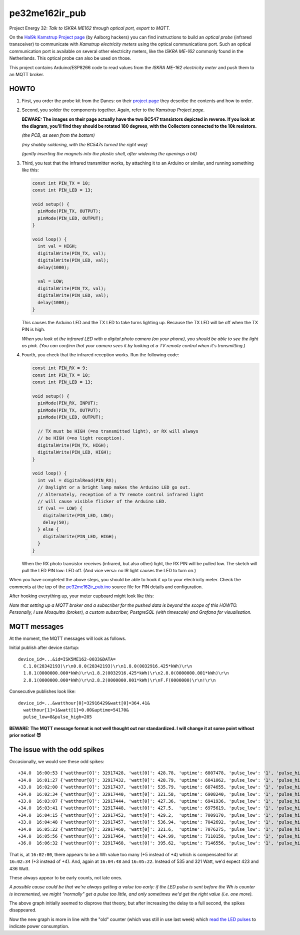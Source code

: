 pe32me162ir_pub
===============

Project Energy 32: *Talk to ISKRA ME162 through optical port, export to MQTT.*

On the `Hal9k Kamstrup Project page
<https://wiki.hal9k.dk/projects/kamstrup>`_ (by Aalborg hackers) you can
find instructions to build an *optical probe* (infrared transceiver) to
communicate with *Kamstrup electricity meters* using the optical
communications port. Such an optical communication port is available on
several other electricity meters, like the *ISKRA ME-162* commonly found
in the Netherlands. This optical probe can also be used on those.

This project contains Arduino/ESP8266 code to read values from the
*ISKRA ME-162 electricity meter* and push them to an MQTT broker.


HOWTO
-----

1.  First, you order the probe kit from the Danes: on their `project page
    <https://wiki.hal9k.dk/projects/kamstrup>`_ they describe the
    contents and how to order.

    .. image:: assets/kamstrupkitv2.jpg

2.  Second, you solder the components together. Again, refer to the
    *Kamstrup Project page*.

    **BEWARE: The images on their page actually have the two BC547
    transistors depicted in reverse. If you look at the diagram, you'll
    find they should be rotated 180 degrees, with the Collectors
    connected to the 10k resistors.**

    .. image:: assets/kamstrup-diagram-as-png.png

    .. image:: assets/kamstrup-pcb-mirror-invert.png

    *(the PCB, as seen from the bottom)*

    .. image:: assets/pe32-soldered-ir-pcb.png

    *(my shabby soldering, with the BC547s turned the right way)*

    .. image:: assets/pe32-magnets.png

    *(gently inserting the magnets into the plastic shell, after
    widening the openings a bit)*

3.  Third, you test that the infrared transmitter works, by attaching it
    to an Arduino or similar, and running something like this:

    .. code-block:: c

        const int PIN_TX = 10;
        const int PIN_LED = 13;

        void setup() {
          pinMode(PIN_TX, OUTPUT);
          pinMode(PIN_LED, OUTPUT);
        }

        void loop() {
          int val = HIGH;
          digitalWrite(PIN_TX, val);
          digitalWrite(PIN_LED, val);
          delay(1000);

          val = LOW;
          digitalWrite(PIN_TX, val);
          digitalWrite(PIN_LED, val);
          delay(1000);
        }

    This causes the Arduino LED and the TX LED to take turns lighting
    up. Because the TX LED will be off when the TX PIN is high.

    *When you look at the infrared LED with a digital photo camera (on
    your phone), you should be able to see the light as pink. (You can
    confirm that your camera sees it by looking at a TV remote control
    when it's transmitting.)*

    .. image:: assets/pe32-ir-test-tx.gif

4.  Fourth, you check that the infrared reception works. Run the following code:

    .. code-block:: c

        const int PIN_RX = 9;
        const int PIN_TX = 10;
        const int PIN_LED = 13;

        void setup() {
          pinMode(PIN_RX, INPUT);
          pinMode(PIN_TX, OUTPUT);
          pinMode(PIN_LED, OUTPUT);

          // TX must be HIGH (=no transmitted light), or RX will always
          // be HIGH (=no light reception).
          digitalWrite(PIN_TX, HIGH);
          digitalWrite(PIN_LED, HIGH);
        }

        void loop() {
          int val = digitalRead(PIN_RX);
          // Daylight or a bright lamp makes the Arduino LED go out.
          // Alternately, reception of a TV remote control infrared light
          // will cause visible flicker of the Arduino LED.
          if (val == LOW) {
            digitalWrite(PIN_LED, LOW);
            delay(50);
          } else {
            digitalWrite(PIN_LED, HIGH);
          }
        }

    When the RX photo transistor receives (infrared, but also other)
    light, the RX PIN will be pulled low. The sketch will pull the LED
    PIN low: LED off. (And vice versa: no IR light causes the LED to
    turn on.)

    .. image:: assets/pe32-ir-test-rx.gif

When you have completed the above steps, you should be able to hook it
up to your electricity meter. Check the comments at the top of the
`pe32me162ir_pub.ino <pe32me162ir_pub.ino>`_ source file for PIN details
and configuration.

After hooking everything up, your meter cupboard might look like this:

.. image:: assets/pe32-meter-cupboard.png

*Note that setting up a MQTT broker and a subscriber for the pushed data
is beyond the scope of this HOWTO. Personally, I use Mosquitto (broker),
a custom subscriber, PostgreSQL (with timescale) and Grafana for
visualisation.*


MQTT messages
-------------

At the moment, the MQTT messages will look as follows.

Initial publish after device startup::

    device_id=...&id=ISK5ME162-0033&DATA=
      C.1.0(28342193)\r\n0.0.0(28342193)\r\n1.8.0(0032916.425*kWh)\r\n
      1.8.1(0000000.000*kWh)\r\n1.8.2(0032916.425*kWh)\r\n2.8.0(0000000.001*kWh)\r\n
      2.8.1(0000000.000*kWh)\r\n2.8.2(0000000.001*kWh)\r\nF.F(0000000)\r\n!\r\n

Consecutive publishes look like::

    device_id=...&watthour[0]=32916429&watt[0]=364.41&
      watthour[1]=1&watt[1]=0.00&uptime=54170&
      pulse_low=8&pulse_high=205

**BEWARE: The MQTT message format is not well thought out nor
standardized. I will change it at some point without prior notice! 😈**


The issue with the odd spikes
-----------------------------

Occasionally, we would see these odd spikes::

    +34.0  16:00:53 {'watthour[0]': 32917428, 'watt[0]': 428.78, 'uptime': 6807478, 'pulse_low': '1', 'pulse_high': '101'}
    +34.0  16:01:27 {'watthour[0]': 32917432, 'watt[0]': 428.79, 'uptime': 6841062, 'pulse_low': '1', 'pulse_high': '133'}
    +33.0  16:02:00 {'watthour[0]': 32917437, 'watt[0]': 535.79, 'uptime': 6874655, 'pulse_low': '1', 'pulse_high': '111'}
    +34.0  16:02:34 {'watthour[0]': 32917440, 'watt[0]': 321.58, 'uptime': 6908240, 'pulse_low': '1', 'pulse_high': '171'}
    +33.0  16:03:07 {'watthour[0]': 32917444, 'watt[0]': 427.36, 'uptime': 6941936, 'pulse_low': '1', 'pulse_high': '192'}
    +34.0  16:03:41 {'watthour[0]': 32917448, 'watt[0]': 427.5,  'uptime': 6975619, 'pulse_low': '1', 'pulse_high': '161'}
    +34.0  16:04:15 {'watthour[0]': 32917452, 'watt[0]': 429.2,  'uptime': 7009170, 'pulse_low': '1', 'pulse_high': '157'}
    +33.0  16:04:48 {'watthour[0]': 32917457, 'watt[0]': 536.94, 'uptime': 7042692, 'pulse_low': '1', 'pulse_high': '118'}
    +34.0  16:05:22 {'watthour[0]': 32917460, 'watt[0]': 321.6,  'uptime': 7076275, 'pulse_low': '1', 'pulse_high': '174'}
    +34.0  16:05:56 {'watthour[0]': 32917464, 'watt[0]': 424.99, 'uptime': 7110158, 'pulse_low': '1', 'pulse_high': '133'}
    +36.0  16:06:32 {'watthour[0]': 32917468, 'watt[0]': 395.62, 'uptime': 7146556, 'pulse_low': '1', 'pulse_high': '134'}

That is, at ``16:02:00``, there appears to be a Wh value too many (+5
instead of +4) which is compensated for at ``16:02:34`` (+3 instead of
+4). And, again at ``16:04:48`` and ``16:05:22``. Instead of 535 and 321
Watt, we'd expect 423 and 436 Watt.

.. image:: ./assets/bugs-unexplained-spikes-1600.png

These always appear to be early counts, not late ones.

*A possible cause could be that we're always getting a value too early:
if the LED pulse is sent before the Wh is counter is incremented, we might
"normally" get a pulse too little, and only sometimes we'd get the right
value (i.e. one more).*

.. image:: ./assets/bugs-delay-500-does-not-fix-spikes.png

The above graph initially seemed to disprove that theory, but after
increasing the delay to a full second, the spikes disappeared.

.. image:: ./assets/bugs-spikes-fixed.png

Now the new graph is more in line with the "old" counter (which was
still in use last week) which `read the LED pulses
<https://github.com/wdoekes/pe32me162led_pub>`_ to indicate power
consumption.
